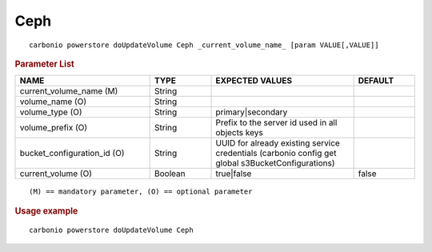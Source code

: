.. SPDX-FileCopyrightText: 2022 Zextras <https://www.zextras.com/>
..
.. SPDX-License-Identifier: CC-BY-NC-SA-4.0

.. _carbonio_powerstore_doUpdateVolume_Ceph:

********
Ceph
********

::

   carbonio powerstore doUpdateVolume Ceph _current_volume_name_ [param VALUE[,VALUE]]


.. rubric:: Parameter List

.. list-table::
   :widths: 33 15 35 15
   :header-rows: 1

   * - NAME
     - TYPE
     - EXPECTED VALUES
     - DEFAULT
   * - current_volume_name (M)
     - String
     - 
     - 
   * - volume_name (O)
     - String
     - 
     - 
   * - volume_type (O)
     - String
     - primary\|secondary
     - 
   * - volume_prefix (O)
     - String
     - Prefix to the server id used in all objects keys
     - 
   * - bucket_configuration_id (O)
     - String
     - UUID for already existing service credentials (carbonio config get global s3BucketConfigurations)
     - 
   * - current_volume (O)
     - Boolean
     - true\|false
     - false

::

   (M) == mandatory parameter, (O) == optional parameter



.. rubric:: Usage example


::

   carbonio powerstore doUpdateVolume Ceph



